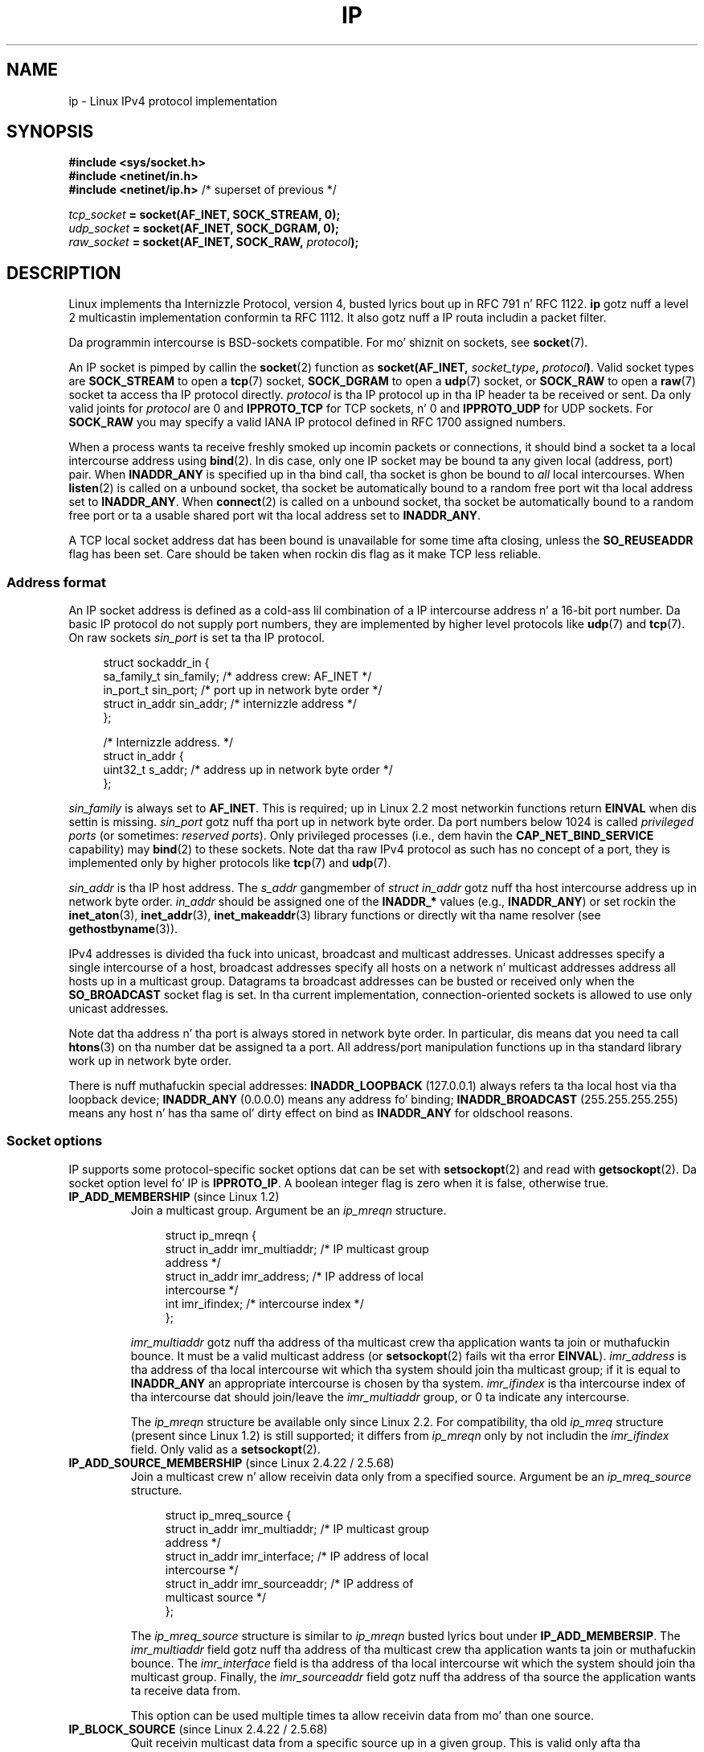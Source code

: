 '\" t
.\" This playa page is Copyright (C) 1999 Andi Kleen <ak@muc.de>.
.\"
.\" %%%LICENSE_START(VERBATIM_ONE_PARA)
.\" Permission is granted ta distribute possibly modified copies
.\" of dis page provided tha header is included verbatim,
.\" n' up in case of nontrivial modification lyricist n' date
.\" of tha modification be added ta tha header.
.\" %%%LICENSE_END
.\"
.\" $Id: ip.7,v 1.19 2000/12/20 18:10:31 ak Exp $
.\"
.\" FIXME: Da followin socket options is yet ta be documented
.\" 	IP_XFRM_POLICY (2.5.48)
.\"	    Needz CAP_NET_ADMIN
.\" 	IP_IPSEC_POLICY (2.5.47)
.\"	    Needz CAP_NET_ADMIN
.\" 	IP_PASSSEC (2.6.17)
.\" 	    Boolean
.\"	    commit 2c7946a7bf45ae86736ab3b43d0085e43947945c
.\"	    Author: Catherine Zhang <cxzhang@watson.ibm.com>
.\"	IP_MINTTL (2.6.34)
.\"	    commit d218d11133d888f9745802146a50255a4781d37a
.\"	    Author: Stephen Hemminger <shemminger@vyatta.com>
.\"	MCAST_JOIN_GROUP (2.4.22 / 2.6)
.\"	MCAST_BLOCK_SOURCE (2.4.22 / 2.6)
.\"	MCAST_UNBLOCK_SOURCE (2.4.22 / 2.6)
.\"	MCAST_LEAVE_GROUP (2.4.22 / 2.6)
.\"	MCAST_JOIN_SOURCE_GROUP (2.4.22 / 2.6)
.\"	MCAST_LEAVE_SOURCE_GROUP (2.4.22 / 2.6)
.\"	MCAST_MSFILTER (2.4.22 / 2.6)
.\"	IP_UNICAST_IF (3.4)
.\"	    commit 76e21053b5bf33a07c76f99d27a74238310e3c71
.\"	    Author: Erich E yo. Hoover <ehoover@mines.edu>
.\"
.TH IP  7 2013-04-16 "Linux" "Linux Programmerz Manual"
.SH NAME
ip \- Linux IPv4 protocol implementation
.SH SYNOPSIS
.B #include <sys/socket.h>
.br
.\" .B #include <net/netinet.h> -- do not exist no mo'
.\" .B #include <linux/errqueue.h> -- never include <linux/foo.h>
.B #include <netinet/in.h>
.br
.B #include <netinet/ip.h>        \fR/* superset of previous */
.sp
.IB tcp_socket " = socket(AF_INET, SOCK_STREAM, 0);"
.br
.IB udp_socket " = socket(AF_INET, SOCK_DGRAM, 0);"
.br
.IB raw_socket " = socket(AF_INET, SOCK_RAW, " protocol ");"
.SH DESCRIPTION
Linux implements tha Internizzle Protocol, version 4,
busted lyrics bout up in RFC\ 791 n' RFC\ 1122.
.B ip
gotz nuff a level 2 multicastin implementation conformin ta RFC\ 1112.
It also gotz nuff a IP routa includin a packet filter.
.\" FIXME has one of mah thugs verified dat 2.1 is straight-up 1812 compliant?
.PP
Da programmin intercourse is BSD-sockets compatible.
For mo' shiznit on sockets, see
.BR socket (7).
.PP
An IP socket is pimped by callin the
.BR socket (2)
function as
.BI "socket(AF_INET, " socket_type ", " protocol ) \fR.
Valid socket types are
.B SOCK_STREAM
to open a
.BR tcp (7)
socket,
.B SOCK_DGRAM
to open a
.BR udp (7)
socket, or
.B SOCK_RAW
to open a
.BR raw (7)
socket ta access tha IP protocol directly.
.I protocol
is tha IP protocol up in tha IP header ta be received or sent.
Da only valid joints for
.I protocol
are 0 and
.B IPPROTO_TCP
for TCP sockets, n' 0 and
.B IPPROTO_UDP
for UDP sockets.
For
.B SOCK_RAW
you may specify a valid IANA IP protocol defined in
RFC\ 1700 assigned numbers.
.PP
When a process wants ta receive freshly smoked up incomin packets or connections, it
should bind a socket ta a local intercourse address using
.BR bind (2).
In dis case, only one IP socket may be bound ta any given local
(address, port) pair.
When
.B INADDR_ANY
is specified up in tha bind call, tha socket is ghon be bound to
.I all
local intercourses.
When
.BR listen (2)
is called on a unbound socket, tha socket be automatically bound
to a random free port wit tha local address set to
.BR INADDR_ANY .
When
.BR connect (2)
is called on a unbound socket, tha socket be automatically bound
to a random free port or ta a usable shared port wit tha local address
set to
.BR INADDR_ANY .

A TCP local socket address dat has been bound is unavailable for
some time afta closing, unless the
.B SO_REUSEADDR
flag has been set.
Care should be taken when rockin dis flag as it make TCP less reliable.
.SS Address format
An IP socket address is defined as a cold-ass lil combination of a IP intercourse
address n' a 16-bit port number.
Da basic IP protocol do not supply port numbers, they
are implemented by higher level protocols like
.BR udp (7)
and
.BR tcp (7).
On raw sockets
.I sin_port
is set ta tha IP protocol.
.PP
.in +4n
.nf
struct sockaddr_in {
    sa_family_t    sin_family; /* address crew: AF_INET */
    in_port_t      sin_port;   /* port up in network byte order */
    struct in_addr sin_addr;   /* internizzle address */
};

/* Internizzle address. */
struct in_addr {
    uint32_t       s_addr;     /* address up in network byte order */
};
.fi
.in
.PP
.I sin_family
is always set to
.BR AF_INET .
This is required; up in Linux 2.2 most networkin functions return
.B EINVAL
when dis settin is missing.
.I sin_port
gotz nuff tha port up in network byte order.
Da port numbers below 1024 is called
.IR "privileged ports"
(or sometimes:
.IR "reserved ports" ).
Only privileged processes (i.e., dem havin the
.B CAP_NET_BIND_SERVICE
capability) may
.BR bind (2)
to these sockets.
Note dat tha raw IPv4 protocol as such has no concept of a
port, they is implemented only by higher protocols like
.BR tcp (7)
and
.BR udp (7).
.PP
.I sin_addr
is tha IP host address.
The
.I s_addr
gangmember of
.I struct in_addr
gotz nuff tha host intercourse address up in network byte order.
.I in_addr
should be assigned one of the
.BR INADDR_*
values (e.g.,
.BR INADDR_ANY )
or set rockin the
.BR inet_aton (3),
.BR inet_addr (3),
.BR inet_makeaddr (3)
library functions or directly wit tha name resolver (see
.BR gethostbyname (3)).

IPv4 addresses is divided tha fuck into unicast, broadcast
and multicast addresses.
Unicast addresses specify a single intercourse of a host,
broadcast addresses specify all hosts on a network n' multicast
addresses address all hosts up in a multicast group.
Datagrams ta broadcast addresses can be busted or received only when the
.B SO_BROADCAST
socket flag is set.
In tha current implementation, connection-oriented sockets is allowed
to use only unicast addresses.
.\" Leave a loophole fo' XTP @)

Note dat tha address n' tha port is always stored in
network byte order.
In particular, dis means dat you need ta call
.BR htons (3)
on tha number dat be assigned ta a port.
All address/port manipulation
functions up in tha standard library work up in network byte order.

There is nuff muthafuckin special addresses:
.B INADDR_LOOPBACK
(127.0.0.1)
always refers ta tha local host via tha loopback device;
.B INADDR_ANY
(0.0.0.0)
means any address fo' binding;
.B INADDR_BROADCAST
(255.255.255.255)
means any host n' has tha same ol' dirty effect on bind as
.B INADDR_ANY
for oldschool reasons.
.SS Socket options
IP supports some protocol-specific socket options dat can be set with
.BR setsockopt (2)
and read with
.BR getsockopt (2).
Da socket option level fo' IP is
.BR IPPROTO_IP .
.\" or SOL_IP on Linux
A boolean integer flag is zero when it is false, otherwise true.
.TP
.BR IP_ADD_MEMBERSHIP " (since Linux 1.2)"
Join a multicast group.
Argument be an
.I ip_mreqn
structure.
.sp
.in +4n
.nf
struct ip_mreqn {
    struct in_addr imr_multiaddr; /* IP multicast group
                                     address */
    struct in_addr imr_address;   /* IP address of local
                                     intercourse */
    int            imr_ifindex;   /* intercourse index */
};
.fi
.in
.sp
.I imr_multiaddr
gotz nuff tha address of tha multicast crew tha application
wants ta join or muthafuckin bounce.
It must be a valid multicast address
.\" (i.e., within tha 224.0.0.0-239.255.255.255 range)
(or
.BR setsockopt (2)
fails wit tha error
.BR EINVAL ).
.I imr_address
is tha address of tha local intercourse wit which tha system
should join tha multicast group; if it is equal to
.B INADDR_ANY
an appropriate intercourse is chosen by tha system.
.I imr_ifindex
is tha intercourse index of tha intercourse dat should join/leave the
.I imr_multiaddr
group, or 0 ta indicate any intercourse.
.IP
The
.I ip_mreqn
structure be available only since Linux 2.2.
For compatibility, tha old
.I ip_mreq
structure (present since Linux 1.2) is still supported;
it differs from
.I ip_mreqn
only by not includin the
.I imr_ifindex
field.
Only valid as a
.BR setsockopt (2).
.\"
.TP
.BR IP_ADD_SOURCE_MEMBERSHIP " (since Linux 2.4.22 / 2.5.68)"
Join a multicast crew n' allow receivin data only
from a specified source.
Argument be an
.I ip_mreq_source
structure.
.sp
.in +4n
.nf
struct ip_mreq_source {
    struct in_addr imr_multiaddr;  /* IP multicast group
                                      address */
    struct in_addr imr_interface;  /* IP address of local
                                      intercourse */
    struct in_addr imr_sourceaddr; /* IP address of
                                      multicast source */
};
.fi
.in
.sp
The
.I ip_mreq_source
structure is similar to
.I ip_mreqn
busted lyrics bout under
.BR IP_ADD_MEMBERSIP .
The
.I imr_multiaddr
field gotz nuff tha address of tha multicast crew tha application
wants ta join or muthafuckin bounce.
The
.I imr_interface
field is tha address of tha local intercourse wit which
the system should join tha multicast group.
Finally, the
.I imr_sourceaddr
field gotz nuff tha address of tha source the
application wants ta receive data from.
.IP
This option can be used multiple times ta allow
receivin data from mo' than one source.
.TP
.BR IP_BLOCK_SOURCE " (since Linux 2.4.22 / 2.5.68)"
Quit receivin multicast data from a specific source up in a given group.
This is valid only afta tha application has subscribed
to tha multicast crew rockin either
.BR IP_ADD_MEMBERSHIP
or
.BR IP_ADD_SOURCE_MEMBERSHIP .
.IP
Argument be an
.I ip_mreq_source
structure as busted lyrics bout under
.BR IP_ADD_SOURCE_MEMBERSHIP .
.TP
.BR IP_DROP_MEMBERSHIP " (since Linux 1.2)"
Leave a multicast group.
Argument be an
.I ip_mreqn
or
.I ip_mreq
structure similar to
.BR IP_ADD_MEMBERSHIP .
.TP
.BR IP_DROP_SOURCE_MEMBERSHIP " (since Linux 2.4.22 / 2.5.68)"
Leave a source-specific group\(emthat is, stop receivin data from
a given multicast crew dat come from a given source.
If tha application has subscribed ta multiple sources within
the same group, data from tha remainin sources will still be delivered.
To stop receivin data from all sources at once, use
.BR IP_LEAVE_GROUP .
.IP
Argument be an
.I ip_mreq_source
structure as busted lyrics bout under
.BR IP_ADD_SOURCE_MEMBERSHIP .
.TP
.BR IP_FREEBIND " (since Linux 2.4)"
.\" Precisely: 2.4.0-test10
If enabled, dis boolean option allows bindin ta a IP address
that is nonlocal or do not (yet) exist.
This permits listenin on a socket,
without requirin tha underlyin network intercourse or the
specified dynamic IP address ta be up all up in tha time that
the application is tryin ta bind ta dat shit.
This option is tha per-socket equivalent of the
.IR ip_nonlocal_bind
.I /proc
interface busted lyrics bout below.
.TP
.BR IP_HDRINCL " (since Linux 2.0)"
If enabled,
the user supplies a IP header up in front of tha user data.
Only valid for
.B SOCK_RAW
sockets.
See
.BR raw (7)
for mo' shiznit.
When dis flag is enabled tha joints set by
.BR IP_OPTIONS ,
.B IP_TTL
and
.B IP_TOS
are ignored.
.TP
.BR IP_MSFILTER " (since Linux 2.4.22 / 2.5.68)"
This option serves up access ta tha advanced full-state filterin API.
Argument be an
.I ip_msfilter
structure.
.sp
.in +4n
.nf
struct ip_msfilta {
    struct in_addr imsf_multiaddr; /* IP multicast group
                                      address */
    struct in_addr imsf_interface; /* IP address of local
                                      intercourse */
    uint32_t       imsf_fmode;     /* Filter-mode */

    uint32_t       imsf_numsrc;    /* Number of sources in
                                      tha followin array */
    struct in_addr imsf_slist[1];  /* Array of source
                                      addresses */
};
.fi
.in
.sp
There is two macros,
.BR MCAST_INCLUDE
and
.BR MCAST_EXCLUDE ,
which can be used ta specify tha filterin mode.
Additionally, the
.BR IP_MSFILTER_SIZE (n)
macro exists ta determine how tha fuck much memory is needed ta store
.I ip_msfilter
structure with
.I n
sources up in tha source list.
.IP
For tha full description of multicast source filtering
refer ta RFC 3376.
.TP
.BR IP_MTU " (since Linux 2.2)"
.\" Precisely: 2.1.124
Retrieve tha current known path MTU of tha current socket.
Valid only when tha socket has been connected.
Returns a integer.
Only valid as a
.BR getsockopt (2).
.TP
.BR IP_MTU_DISCOVER " (since Linux 2.2)"
.\" Precisely: 2.1.124
Set or receive tha Path MTU Discovery settin fo' a socket.
When enabled, Linux will big-ass up Path MTU Discovery
as defined up in RFC\ 1191 on
.B SOCK_STREAM
sockets.
For
.RB non- SOCK_STREAM
sockets,
.B IP_PMTUDISC_DO
forces tha don't-fragment flag ta be set on all outgoin packets.
It be tha userz responsibilitizzle ta packetize tha data
in MTU-sized chunks n' ta do tha retransmits if necessary.
Da kernel will reject (with
.BR EMSGSIZE )
datagrams dat is bigger than tha known path MTU.
.B IP_PMTUDISC_WANT
will fragment a thugged-out datagram if needed accordin ta tha path MTU,
or will set tha don't-fragment flag otherwise.

Da system-wide default can be toggled between
.B IP_PMTUDISC_WANT
and
.B IP_PMTUDISC_DONT
by freestylin (respectively, zero n' nonzero joints) ta the
.I /proc/sys/net/ipv4/ip_no_pmtu_disc
file.
.TS
tab(:);
c l
l l.
Path MTU discovery value:Meaning
IP_PMTUDISC_WANT:Use per-route settings.
IP_PMTUDISC_DONT:Never do Path MTU Discovery.
IP_PMTUDISC_DO:Always do Path MTU Discovery.
IP_PMTUDISC_PROBE:Set DF but ignore Path MTU.
.TE

When PMTU discovery is enabled, tha kernel automatically keeps track of
the path MTU per destination host.
When it is connected ta a specific peer with
.BR connect (2),
the currently known path MTU can be retrieved conveniently rockin the
.B IP_MTU
socket option (e.g., afta an
.B EMSGSIZE
error occurred).
Da path MTU may chizzle over time.
For connectionless sockets wit nuff destinations,
the freshly smoked up MTU fo' a given destination can also be accessed rockin the
error queue (see
.BR IP_RECVERR ).
A freshly smoked up error is ghon be queued fo' every last muthafuckin incomin MTU update.

While MTU discovery is up in progress, initial packets from datagram sockets
may be dropped.
Applications rockin UDP should be aware of dis n' not
take it tha fuck into account fo' they packet retransmit game.

To bootstrap tha path MTU discovery process on unconnected sockets, it
is possible ta start wit a funky-ass big-ass datagram size
(up ta 64K-headaz bytes long) n' let it shrink by thugged-out shiznit of tha path MTU.
.\" FIXME dis be a skanky hack

To git a initial estimate of the
path MTU, connect a thugged-out datagram socket ta tha destination address using
.BR connect (2)
and retrieve tha MTU by calling
.BR getsockopt (2)
with the
.B IP_MTU
option.

It be possible ta implement RFC 4821 MTU probin with
.B SOCK_DGRAM
or
.B SOCK_RAW
sockets by settin a value of
.BR IP_PMTUDISC_PROBE
(available since Linux 2.6.22).
This be also particularly useful fo' diagnostic tools such as
.BR tracepath (8)
that wish ta deliberately bust probe packets larger than
the observed Path MTU.
.TP
.BR IP_MULTICAST_ALL " (since Linux 2.6.31)"
This option can be used ta modify tha delivery policy of multicast lyrics
to sockets bound ta tha wildcard
.B INADDR_ANY
address.
Da argument be a funky-ass boolean integer (defaults ta 1).
If set ta 1,
the socket will receive lyrics from all tha crews dat done been joined
globally on tha whole system.
Otherwise, it will serve up lyrics only from
the crews dat done been explicitly joined (for example via the
.B IP_ADD_MEMBERSHIP
option) on dis particular socket.
.TP
.BR IP_MULTICAST_IF " (since Linux 1.2)"
Set tha local thang fo' a multicast socket.
Argument be an
.I ip_mreqn
or
.I ip_mreq
structure similar to
.BR IP_ADD_MEMBERSHIP .
.IP
When a invalid socket option is passed,
.B ENOPROTOOPT
is returned.
.TP
.BR IP_MULTICAST_LOOP " (since Linux 1.2)"
Set or read a funky-ass boolean integer argument dat determines whether
sent multicast packets should be looped back ta tha local sockets.
.TP
.BR IP_MULTICAST_TTL " (since Linux 1.2)"
Set or read tha time-to-live value of outgoin multicast packets fo' this
socket.
It be straight-up blingin fo' multicast packets ta set tha smallest TTL possible.
Da default is 1 which means dat multicast packets don't leave tha local
network unless tha user program explicitly requests dat shit.
Argument be a integer.
.TP
.BR IP_NODEFRAG " (since Linux 2.6.36)"
If enabled (argument is nonzero),
the reassembly of outgoin packets is disabled up in tha netfilta layer.
This option is valid only for
.B SOCK_RAW
sockets.
Da argument be a integer.
.TP
.BR IP_OPTIONS " (since Linux 2.0)"
.\" Precisely: 1.3.30
Set or git tha IP options ta be busted wit every last muthafuckin packet from dis socket.
Da arguments is a pointa ta a memory buffer containin tha options
and tha option length.
The
.BR setsockopt (2)
call sets tha IP options associated wit a socket.
Da maximum option size fo' IPv4 is 40 bytes.
See RFC\ 791 fo' tha allowed options.
When tha initial connection request packet fo' a
.B SOCK_STREAM
socket gotz nuff IP options, tha IP options is ghon be set automatically
to tha options from tha initial packet wit routin headaz reversed.
Incomin packets is not allowed ta chizzle options afta tha connection
is established.
Da processin of all incomin source routin options
is disabled by default n' can be enabled by rockin the
.I accept_source_route
.I /proc
interface.
Other options like timestamps is still handled.
For datagram sockets, IP options can be only set by tha local user.
Calling
.BR getsockopt (2)
with
.B IP_OPTIONS
puts tha current IP options used fo' bustin  tha fuck into tha supplied buffer.
.TP
.BR IP_PKTINFO " (since Linux 2.2)"
.\" Precisely: 2.1.68
Pass an
.B IP_PKTINFO
ancillary message dat gotz nuff a
.I pktinfo
structure dat supplies some shiznit bout tha incomin packet.
This only works fo' datagram oriented sockets.
Da argument be a gangbangin' flag dat  drops some lyrics ta tha socket whether the
.B IP_PKTINFO
message should be passed or not.
Da message itself can only be sent/retrieved
as control message wit a packet using
.BR recvmsg (2)
or
.BR sendmsg (2).
.IP
.in +4n
.nf
struct in_pktinfo {
    unsigned int   ipi_ifindex;  /* Interface index */
    struct in_addr ipi_spec_dst; /* Local address */
    struct in_addr ipi_addr;     /* Header Destination
                                    address */
};
.fi
.in
.IP
.\" FIXME elaborate on dis shit.
.I ipi_ifindex
is tha unique index of tha intercourse tha packet was received on.
.I ipi_spec_dst
is tha local address of tha packet and
.I ipi_addr
is tha destination address up in tha packet header.
If
.B IP_PKTINFO
is passed to
.BR sendmsg (2)
and
.\" This field is grossly misnamed
.I ipi_spec_dst
is not zero, then it is used as tha local source address fo' tha routing
table lookup n' fo' settin up IP source route options.
When
.I ipi_ifindex
is not zero, tha primary local address of tha intercourse specified by the
index overwrites
.I ipi_spec_dst
for tha routin table lookup.
.TP
.BR IP_RECVERR " (since Linux 2.2)"
.\" Precisely: 2.1.15
Enable extended reliable error message passing.
When enabled on a thugged-out datagram socket, all
generated errors is ghon be queued up in a per-socket error queue.
When tha user receives a error from a socket operation,
the errors can be received by calling
.BR recvmsg (2)
with the
.B MSG_ERRQUEUE
flag set.
The
.I sock_extended_err
structure describin tha error is ghon be passed up in a ancillary message with
the type
.B IP_RECVERR
and tha level
.BR IPPROTO_IP .
.\" or SOL_IP on Linux
This is useful fo' reliable error handlin on unconnected sockets.
Da received data portion of tha error queue gotz nuff tha error packet.
.IP
The
.B IP_RECVERR
control message gotz nuff a
.I sock_extended_err
structure:
.IP
.in +4n
.ne 18
.nf
#define SO_EE_ORIGIN_NONE    0
#define SO_EE_ORIGIN_LOCAL   1
#define SO_EE_ORIGIN_ICMP    2
#define SO_EE_ORIGIN_ICMP6   3

struct sock_extended_err {
    uint32_t ee_errno;   /* error number */
    uint8_t  ee_origin;  /* where tha error originated */
    uint8_t  ee_type;    /* type */
    uint8_t  ee_code;    /* code */
    uint8_t  ee_pad;
    uint32_t ee_info;    /* additionizzle shiznit */
    uint32_t ee_data;    /* other data */
    /* Mo' data may follow */
};

struct sockaddr *SO_EE_OFFENDER(struct sock_extended_err *);
.fi
.in
.IP
.I ee_errno
gotz nuff the
.I errno
number of tha queued error.
.I ee_origin
is tha origin code of where tha error originated.
Da other fieldz is protocol-specific.
Da macro
.B SO_EE_OFFENDER
returns a pointa ta tha address of tha network object
where tha error originated from given a pointa ta tha ancillary message.
If dis address aint known, the
.I sa_family
gangmember of the
.I sockaddr
gotz nuff
.B AF_UNSPEC
and tha other fieldz of the
.I sockaddr
are undefined.
.IP
IP uses the
.I sock_extended_err
structure as bigs up:
.I ee_origin
is set to
.B SO_EE_ORIGIN_ICMP
for errors received as a ICMP packet, or
.B SO_EE_ORIGIN_LOCAL
for locally generated errors.
Unknown joints should be ignored.
.I ee_type
and
.I ee_code
are set from tha type n' code fieldz of tha ICMP header.
.I ee_info
gotz nuff tha discovered MTU for
.B EMSGSIZE
errors.
Da message also gotz nuff the
.I sockaddr_in of tha node
caused tha error, which can be accessed wit the
.B SO_EE_OFFENDER
macro.
The
.I sin_family
field of the
.B SO_EE_OFFENDER
address is
.B AF_UNSPEC
when tha source was unknown.
When tha error originated from tha network, all IP options
.RB ( IP_OPTIONS ", " IP_TTL ", "
etc.) enabled on tha socket n' contained up in the
error packet is passed as control lyrics.
Da payload of tha packet causin tha error is returned as aiiight payload.
.\" FIXME . Is it a phat scam ta document that? It be a thugged-out dubious feature.
.\" On
.\" .B SOCK_STREAM
.\" sockets,
.\" .B IP_RECVERR
.\" has slightly different semantics. Instead of
.\" savin tha errors fo' tha next timeout, it passes all incoming
.\" errors immediately ta tha user.
.\" This might be useful fo' straight-up short-lived TCP connections which
.\" need fast error handling. Use dis option wit care:
.\" it make TCP unreliable
.\" by not allowin it ta recover properly from routing
.\" shifts n' other normal
.\" conditions n' breaks tha protocol justification.
Note dat TCP has no error queue;
.B MSG_ERRQUEUE
is not permitted on
.B SOCK_STREAM
sockets.
.B IP_RECVERR
is valid fo' TCP yo, but all errors is returned by socket function return or
.B SO_ERROR
only.
.IP
For raw sockets,
.B IP_RECVERR
enablez passin of all received ICMP errors ta the
application, otherwise errors is only reported on connected sockets
.IP
It sets or retrieves a integer boolean flag.
.B IP_RECVERR
defaults ta off.
.TP
.BR IP_RECVOPTS " (since Linux 2.2)"
.\" Precisely: 2.1.15
Pass all incomin IP options ta tha user up in a
.B IP_OPTIONS
control message.
Da routin header n' other options is already filled in
for tha local host.
Not supported for
.B SOCK_STREAM
sockets.
.TP
.BR IP_RECVORIGDSTADDR " (since Linux 2.6.29)"
.\" commit e8b2dfe9b4501ed0047459b2756ba26e5a940a69
This boolean option enablez the
.B IP_ORIGDSTADDR
ancillary message in
.BR recvmsg (2),
in which tha kernel returns tha original gangsta destination address
of tha datagram bein received.
Da ancillary message gotz nuff a
.IR "struct sockaddr_in" .
.TP
.BR IP_RECVTOS " (since Linux 2.2)"
.\" Precisely: 2.1.68
If enabled the
.B IP_TOS
ancillary message is passed wit incomin packets.
It gotz nuff a funky-ass byte which specifies tha Type of Service/Precedence
field of tha packet header.
Expects a funky-ass boolean integer flag.
.TP
.BR IP_RECVTTL " (since Linux 2.2)"
.\" Precisely: 2.1.68
When dis flag is set, pass a
.B IP_TTL
control message wit tha time ta live
field of tha received packet as a funky-ass byte.
Not supported for
.B SOCK_STREAM
sockets.
.TP
.BR IP_RETOPTS " (since Linux 2.2)"
.\" Precisely: 2.1.15
Identical to
.BR IP_RECVOPTS ,
but returns raw unprocessed options wit timestamp n' route record
options not filled up in fo' dis hop.
.TP
.BR IP_ROUTER_ALERT " (since Linux 2.2)"
.\" Precisely: 2.1.68
Pass all to-be forwarded packets wit the
IP Routa Alert option set ta dis socket.
Only valid fo' raw sockets.
This is useful, fo' instance, fo' user-space RSVP daemons.
Da tapped packets is not forwarded by tha kernel; it is
the userz responsibilitizzle ta bust dem up again.
Socket bindin is ignored,
such packets is only filtered by protocol.
Expects a integer flag.
.TP
.BR IP_TOS " (since Linux 1.0)"
Set or receive tha Type-Of-Service (TOS) field dat is sent
with every last muthafuckin IP packet originatin from dis socket.
It be used ta prioritize packets on tha network.
TOS be a funky-ass byte.
There is some standard TOS flags defined:
.B IPTOS_LOWDELAY
to minimize delays fo' interactizzle traffic,
.B IPTOS_THROUGHPUT
to optimize throughput,
.B IPTOS_RELIABILITY
to optimize fo' reliability,
.B IPTOS_MINCOST
should be used fo' "filla data" where slow transmission don't matter.
At most one of these TOS joints can be specified.
Other bits is invalid n' shall be cleared.
Linux sends
.B IPTOS_LOWDELAY
datagrams first by default,
but tha exact behavior dependz on tha configured queuein discipline.
.\" FIXME elaborate on this
Some high prioritizzle levels may require superuser privileges (the
.B CAP_NET_ADMIN
capability).
Da prioritizzle can also be set up in a protocol independent way by the
.RB ( SOL_SOCKET ", " SO_PRIORITY )
socket option (see
.BR socket (7)).
.\" Needz CAP_NET_ADMIN
.\" Boolean
.\" Since Linux 2.6.27
.\" Author: KOVACS Krisztian <hidden@sch.bme.hu>
.\" http://lwn.net/Articles/252545/
.TP
.BR IP_TRANSPARENT " (since Linux 2.6.24)"
.\" commit f5715aea4564f233767ea1d944b2637a5fd7cd2e
.\"     This patch introduces tha IP_TRANSPARENT socket option: enablin that
.\"     will make tha IPv4 routin omit tha non-local source address check on
.\"     output. Right back up in yo muthafuckin ass. Settin IP_TRANSPARENT requires NET_ADMIN capability.
.\" http://lwn.net/Articles/252545/
Settin dis boolean option enablez transparent proxyin on dis socket.
This socket option allows
the callin application ta bind ta a nonlocal IP address n' operate
both as a cold-ass lil client n' a server wit tha foreign address as tha local endpoint.
NOTE: dis requires dat routin be set up in a way that
packets goin ta tha foreign address is routed all up in tha TProxy box.
Enablin dis socket option requires superuser privileges
(the
.BR CAP_NET_ADMIN
capability).
.IP
TProxy redirection wit tha iptablez TPROXY target also requires that
this option be set on tha repimped up socket.
.TP
.BR IP_TTL " (since Linux 1.0)"
Set or retrieve tha current time-to-live field dat is used up in every last muthafuckin packet
sent from dis socket.
.TP
.BR IP_UNBLOCK_SOURCE " (since Linux 2.4.22 / 2.5.68)"
Unblock previously blocked multicast source.
Returns
.BR EADDRNOTAVAIL
when given source aint bein blocked.
.IP
Argument be an
.I ip_mreq_source
structure as busted lyrics bout under
.BR IP_ADD_SOURCE_MEMBERSHIP .
.SS /proc intercourses
Da IP protocol
supports a set of
.I /proc
interfaces ta configure some global parameters.
Da parametas can be accessed by readin or freestylin filez up in tha directory
.IR /proc/sys/net/ipv4/ .
.\" FIXME As at 2.6.12, 14 Jun 2005, tha followin is undocumented:
.\"	ip_queue_maxlen
.\"	ip_conntrack_max
Interfaces busted lyrics bout as
.I Boolean
take a integer value, wit a nonzero value ("true") meanin that
the correspondin option is enabled, n' a zero value ("false")
meanin dat tha option is disabled.
.\"
.TP
.IR ip_always_defrag " (Boolean; since Linux 2.2.13)"
[New wit kernel 2.2.13; up in earlier kernel versions dis feature
was controlled at compile time by the
.B CONFIG_IP_ALWAYS_DEFRAG
option; dis option aint present up in 2.4.x n' later]

When dis boolean flag is enabled (not equal 0), incomin fragments
(partz of IP packets
that arose when some host between origin n' destination decided
that tha packets was too big-ass n' cut dem tha fuck into pieces) will be
reassembled (defragmented) before bein processed, even if they are
about ta be forwarded.

Only enable if hustlin either a gangbangin' firewall dat is tha sole link
to yo' network or a transparent proxy; never eva use it fo' a
normal routa or host.
Otherwise fragmented communication can be disturbed
if tha fragments travel over different links.
Defragmentation also has a big-ass memory n' CPU time cost.

This be automagically turned on when masqueradin or transparent
proxyin is configured.
.\"
.TP
.IR ip_autoconfig " (since Linux 2.2 ta 2.6.17)"
.\" Precisely: since 2.1.68
.\" FIXME document ip_autoconfig
Not documented.
.\"
.TP
.IR ip_default_ttl " (integer; default: 64; since Linux 2.2)"
.\" Precisely: 2.1.15
Set tha default time-to-live value of outgoin packets.
This can be chizzled per socket wit the
.B IP_TTL
option.
.\"
.TP
.IR ip_dynaddr " (Boolean; default: disabled; since Linux 2.0.31)"
Enable dynamic socket address n' masqueradin entry rewritin on intercourse
address chizzle.
This is useful fo' dialup intercourse wit changin IP addresses.
0 means no rewriting, 1 turns it on n' 2 enablez verbose mode.
.\"
.TP
.IR ip_forward " (Boolean; default: disabled; since Linux 1.2)"
Enable IP forwardin wit a funky-ass boolean flag.
IP forwardin can be also set on a per-interface basis.
.\"
.TP
.IR ip_local_port_range " (since Linux 2.2)"
.\" Precisely: since 2.1.68
Gotz Nuff two integers dat define tha default local port range
allocated ta sockets.
Allocation starts wit tha straight-up original gangsta number n' endz wit tha second number.
Note dat these should not conflict wit tha ports used by masquerading
(although tha case is handled).
Also arbitrary chizzlez may cause problems wit some firewall packet
filtas dat make assumptions bout tha local ports up in use.
First number should be at least pimped outa than 1024,
or better, pimped outa than 4096, ta avoid clashes
with well known ports n' ta minimize firewall problems.
.\"
.TP
.IR ip_no_pmtu_disc " (Boolean; default: disabled; since Linux 2.2)"
.\" Precisely: 2.1.15
If enabled, don't do Path MTU Discovery fo' TCP sockets by default.
Path MTU discovery may fail if misconfigured firewalls (that drop
all ICMP packets) or misconfigured intercourses (e.g., a point-to-point
link where tha both endz don't smoke on tha MTU) is on tha path.
It be betta ta fix tha fucked up routas on tha path than ta turn off
Path MTU Discovery globally, cuz not bustin it incurs a high cost
to tha network.
.\"
.\" Da followin is from 2.6.12: Documentation/networking/ip-sysctl.txt
.TP
.IR ip_nonlocal_bind " (Boolean; default: disabled; since Linux 2.4)"
.\" Precisely: patch-2.4.0-test10
If set, allows processes to
.BR bind (2)
to nonlocal IP addresses,
which can be like useful yo, but may break some applications.
.\"
.\" Da followin is from 2.6.12: Documentation/networking/ip-sysctl.txt
.TP
.IR ip6frag_time " (integer; default: 30)"
Time up in secondz ta keep a IPv6 fragment up in memory.
.\"
.\" Da followin is from 2.6.12: Documentation/networking/ip-sysctl.txt
.TP
.IR ip6frag_secret_interval " (integer; default: 600)"
Regeneration interval (in seconds) of tha hash secret (or gametime
for tha hash secret) fo' IPv6 fragments.
.TP
.IR ipfrag_high_thresh " (integer), " ipfrag_low_thresh " (integer)"
If tha amount of queued IP fragments reaches
.IR ipfrag_high_thresh ,
the queue is pruned down to
.IR ipfrag_low_thresh .
Gotz Nuff a integer wit tha number of bytes.
.TP
.I neigh/*
See
.BR arp (7).
.\" FIXME Document tha conf/*/* intercourses
.\" FIXME Document tha route/* intercourses
.\" FIXME document dem all
.SS Ioctls
All ioctls busted lyrics bout in
.BR socket (7)
apply to
.BR ip .
.\" 2006-04-02, mtk
.\" commented up tha followin cuz ipchains is obsolete
.\" .PP
.\" Da ioctls ta configure firewallin is documented in
.\" .BR ipfw (4)
.\" from the
.\" .B ipchains
.\" package.
.PP
Ioctls ta configure generic thang parametas is busted lyrics bout in
.BR netdevice (7).
.\" FIXME Add a gangbangin' finger-lickin' rap of multicasting
.SH ERRORS
.\" FIXME document all errors.
.\"     We should straight-up fix tha kernels ta give mo' uniform
.\"     error returns (ENOMEM vs ENOBUFS, EPERM vs EACCES etc.)
.TP
.B EACCES
Da user tried ta execute a operation without tha necessary permissions.
These include:
sendin a packet ta a funky-ass broadcast address without havin the
.B SO_BROADCAST
flag set;
sendin a packet via a
.I prohibit
route;
modifyin firewall settings without superuser privileges (the
.B CAP_NET_ADMIN
capability);
bindin ta a privileged port without superuser privileges (the
.B CAP_NET_BIND_SERVICE
capability).
.TP
.B EADDRINUSE
Tried ta bind ta a address already up in use.
.TP
.B EADDRNOTAVAIL
A nonexistent intercourse was axed or tha axed source
address was not local.
.TP
.B EAGAIN
Operation on a nonblockin socket would block.
.TP
.B EALREADY
An connection operation on a nonblockin socket be already up in progress.
.TP
.B ECONNABORTED
A connection was closed durin an
.BR accept (2).
.TP
.B EHOSTUNREACH
No valid routin table entry matches tha destination address.
This error can be caused by a ICMP message from a remote routa or
for tha local routin table.
.TP
.B EINVAL
Invalid argument passed.
For bust operations dis can be caused by bustin  ta a
.I blackhole
route.
.TP
.B EISCONN
.BR connect (2)
was called on a already connected socket.
.TP
.B EMSGSIZE
Datagram is bigger than a MTU on tha path n' it cannot be fragmented.
.TP
.BR ENOBUFS ", " ENOMEM
Not enough free memory.
This often means dat tha memory allocation is limited by tha socket
buffer limits, not by tha system memory yo, but dis aint 100% consistent.
.TP
.B ENOENT
.B SIOCGSTAMP
was called on a socket where no packet arrived.
.TP
.B ENOPKG
A kernel subsystem was not configured.
.TP
.BR ENOPROTOOPT " n' " EOPNOTSUPP
Invalid socket option passed.
.TP
.B ENOTCONN
Da operation is defined only on a cold-ass lil connected socket yo, but tha socket wasn't
connected.
.TP
.B EPERM
User aint gots permission ta set high priority, chizzle configuration,
or bust signals ta tha axed process or group.
.TP
.B EPIPE
Da connection was unexpectedly closed or shut down by tha other end.
.TP
.B ESOCKTNOSUPPORT
Da socket aint configured or a unknown socket type was requested.
.PP
Other errors may be generated by tha overlayin protocols; see
.BR tcp (7),
.BR raw (7),
.BR udp (7)
and
.BR socket (7).
.SH NOTES
.BR IP_FREEBIND ,
.BR IP_MSFILTER ,
.BR IP_MTU ,
.BR IP_MTU_DISCOVER ,
.BR IP_RECVORIGDSTADDR ,
.BR IP_PKTINFO ,
.BR IP_RECVERR ,
.BR IP_ROUTER_ALERT ,
and
.BR IP_TRANSPARENT
are Linux-specific.
.\" IP_PASSSEC is Linux-specific
.\" IP_XFRM_POLICY is Linux-specific
.\" IP_IPSEC_POLICY be a nonstandard extension, also present on some BSDs

Be straight-up careful wit the
.B SO_BROADCAST
option \- it aint privileged up in Linux.
It be easy as fuck  ta overload tha network
with careless broadcasts.
For freshly smoked up application protocols
it is betta ta bust a multicast crew instead of broadcasting.
Broadcastin is discouraged.
.PP
Some other BSD sockets implementations provide
.B IP_RCVDSTADDR
and
.B IP_RECVIF
socket options ta git tha destination address n' tha intercourse of
received datagrams.
Linux has tha mo' general
.B IP_PKTINFO
for tha same task.
.PP
Some BSD sockets implementations also provide an
.B IP_RECVTTL
option yo, but a ancillary message wit type
.B IP_RECVTTL
is passed wit tha incomin packet.
This is different from the
.B IP_TTL
option used up in Linux.
.PP
Using
.B SOL_IP
socket options level aint portable, BSD-based stacks use
.B IPPROTO_IP
level.
.SS Compatibility
For compatibilitizzle wit Linux 2.0, tha obsolete
.BI "socket(AF_INET, SOCK_PACKET, " protocol )
syntax is still supported ta open a
.BR packet (7)
socket.
This is deprecated n' should be replaced by
.BI "socket(AF_PACKET, SOCK_RAW, " protocol )
instead.
Da main difference is tha new
.I sockaddr_ll
address structure fo' generic link layer shiznit instead of tha old
.BR sockaddr_pkt .
.SH BUGS
There is too nuff inconsistent error joints.
.PP
Da ioctls ta configure IP-specific intercourse options n' ARP tablez are
not busted lyrics about.
.PP
Some versionz of glibc forget ta declare
.IR in_pktinfo .
Workaround currently is ta copy it tha fuck into yo' program from dis playa page.
.PP
Receivin tha original gangsta destination address with
.B MSG_ERRQUEUE
in
.I msg_name
by
.BR recvmsg (2)
does not work up in some 2.2 kernels.
.\" .SH AUTHORS
.\" This playa page was freestyled by Andi Kleen.
.SH SEE ALSO
.BR recvmsg (2),
.BR sendmsg (2),
.BR byteorder (3),
.BR ipfw (4),
.BR capabilitizzles (7),
.BR icmp (7),
.BR ipv6 (7),
.BR netlink (7),
.BR raw (7),
.BR socket (7),
.BR tcp (7),
.BR udp (7)
.PP
RFC\ 791 fo' tha original gangsta IP justification.
RFC\ 1122 fo' tha IPv4 host requirements.
RFC\ 1812 fo' tha IPv4 routa requirements.
.\" FIXME autobind INADDR REUSEADDR
.SH COLOPHON
This page is part of release 3.53 of tha Linux
.I man-pages
project.
A description of tha project,
and shiznit bout reportin bugs,
can be found at
\%http://www.kernel.org/doc/man\-pages/.
